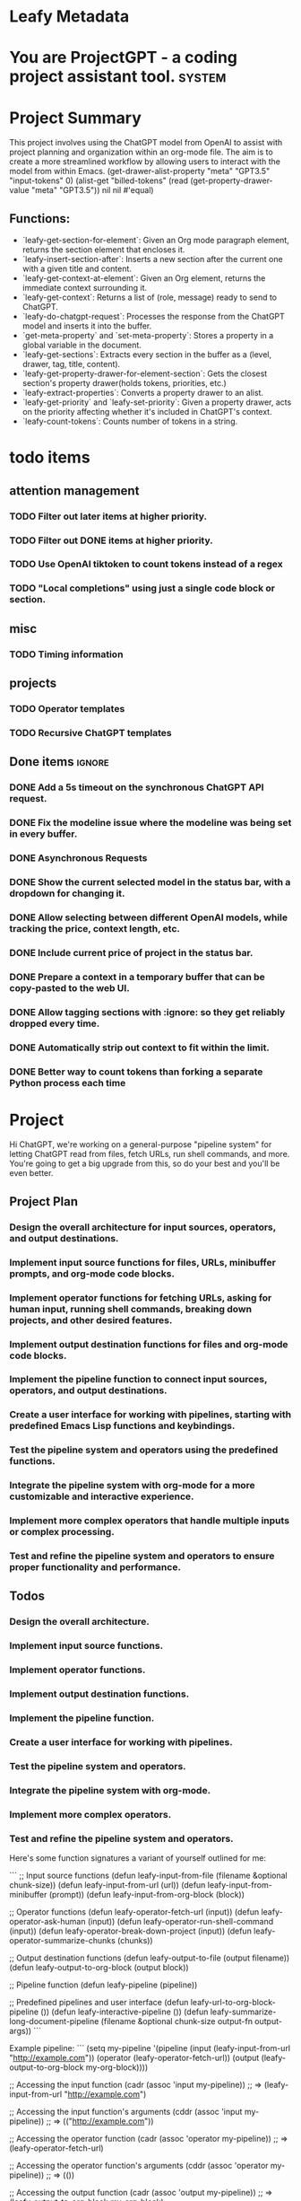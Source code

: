 * Leafy Metadata
:PROPERTIES:
:drawer-name: meta
:GPT3.5:   (("elapsed-time" . 1.554657) ("num-invocations" . 1) ("input-tokens" . 285814) ("output-tokens" . 44367) ("billed-tokens" . 330181))
:GPT4:     (("elapsed-time" . 54.952135) ("num-invocations" . 14) ("billed-tokens" . 86041) ("output-tokens" . 3405) ("input-tokens" . 82636))
:END:

* You are ProjectGPT - a coding project assistant tool. :system:
* Project Summary

This project involves using the ChatGPT model from OpenAI to assist with project planning and organization within an org-mode file. The aim is to create a more streamlined workflow by allowing users to interact with the model from within Emacs.
(get-drawer-alist-property "meta" "GPT3.5" "input-tokens" 0)
(alist-get "billed-tokens" (read (get-property-drawer-value "meta" "GPT3.5")) nil nil #'equal)
** Functions:

- `leafy-get-section-for-element`: Given an Org mode paragraph element, returns the section element that encloses it.
- `leafy-insert-section-after`: Inserts a new section after the current one with a given title and content.
- `leafy-get-context-at-element`: Given an Org element, returns the immediate context surrounding it.
- `leafy-get-context`: Returns a list of (role, message) ready to send to ChatGPT.
- `leafy-do-chatgpt-request`: Processes the response from the ChatGPT model and inserts it into the buffer.
- `get-meta-property` and `set-meta-property`: Stores a property in a global variable in the document.
- `leafy-get-sections`: Extracts every section in the buffer as a (level, drawer, tag, title, content).
- `leafy-get-property-drawer-for-element-section`: Gets the closest section's property drawer(holds tokens, priorities, etc.)
- `leafy-extract-properties`: Converts a property drawer to an alist.
- `leafy-get-priority` and `leafy-set-priority`: Given a property drawer, acts on the priority affecting whether it's included in ChatGPT's context.
- `leafy-count-tokens`: Counts number of tokens in a string.

* todo items
** attention management
*** TODO Filter out later items at higher priority.
*** TODO Filter out DONE items at higher priority.
*** TODO Use OpenAI tiktoken to count tokens instead of a regex
*** TODO "Local completions" using just a single code block or section.

** misc
*** TODO Timing information

** projects
*** TODO Operator templates
*** TODO Recursive ChatGPT templates

** Done items :ignore:
*** DONE Add a 5s timeout on the synchronous ChatGPT API request.
*** DONE Fix the modeline issue where the modeline was being set in every buffer.
*** DONE Asynchronous Requests
*** DONE Show the current selected model in the status bar, with a dropdown for changing it.
*** DONE Allow selecting between different OpenAI models, while tracking the price, context length, etc.
*** DONE Include current price of project in the status bar.
*** DONE Prepare a context in a temporary buffer that can be copy-pasted to the web UI.
*** DONE Allow tagging sections with :ignore: so they get reliably dropped every time.
*** DONE Automatically strip out context to fit within the limit.
*** DONE Better way to count tokens than forking a separate Python process each time

* Project

Hi ChatGPT, we're working on a general-purpose "pipeline system" for letting ChatGPT read from files, fetch URLs, run shell commands, and more. You're going to get a big upgrade from this, so do your best and you'll be even better.

** Project Plan

*** Design the overall architecture for input sources, operators, and output destinations.
*** Implement input source functions for files, URLs, minibuffer prompts, and org-mode code blocks.
*** Implement operator functions for fetching URLs, asking for human input, running shell commands, breaking down projects, and other desired features.
*** Implement output destination functions for files and org-mode code blocks.
*** Implement the pipeline function to connect input sources, operators, and output destinations.
*** Create a user interface for working with pipelines, starting with predefined Emacs Lisp functions and keybindings.
*** Test the pipeline system and operators using the predefined functions.
*** Integrate the pipeline system with org-mode for a more customizable and interactive experience.
*** Implement more complex operators that handle multiple inputs or complex processing.
*** Test and refine the pipeline system and operators to ensure proper functionality and performance.

** Todos
*** Design the overall architecture.
*** Implement input source functions.
*** Implement operator functions.
*** Implement output destination functions.
*** Implement the pipeline function.
*** Create a user interface for working with pipelines.
*** Test the pipeline system and operators.
*** Integrate the pipeline system with org-mode.
*** Implement more complex operators.
*** Test and refine the pipeline system and operators.

Here's some function signatures a variant of yourself outlined for me:

```
;; Input source functions
(defun leafy-input-from-file (filename &optional chunk-size))
(defun leafy-input-from-url (url))
(defun leafy-input-from-minibuffer (prompt))
(defun leafy-input-from-org-block (block))

;; Operator functions
(defun leafy-operator-fetch-url (input))
(defun leafy-operator-ask-human (input))
(defun leafy-operator-run-shell-command (input))
(defun leafy-operator-break-down-project (input))
(defun leafy-operator-summarize-chunks (chunks))

;; Output destination functions
(defun leafy-output-to-file (output filename))
(defun leafy-output-to-org-block (output block))

;; Pipeline function
(defun leafy-pipeline (pipeline))

;; Predefined pipelines and user interface
(defun leafy-url-to-org-block-pipeline ())
(defun leafy-interactive-pipeline ())
(defun leafy-summarize-long-document-pipeline (filename &optional chunk-size output-fn output-args))
```

Example pipeline:
```
(setq my-pipeline
      '(pipeline
        (input (leafy-input-from-url "http://example.com"))
        (operator (leafy-operator-fetch-url))
        (output (leafy-output-to-org-block my-org-block))))

;; Accessing the input function
(cadr (assoc 'input my-pipeline))  ;; => (leafy-input-from-url "http://example.com")

;; Accessing the input function's arguments
(cddr (assoc 'input my-pipeline))  ;; => (("http://example.com"))

;; Accessing the operator function
(cadr (assoc 'operator my-pipeline))  ;; => (leafy-operator-fetch-url)

;; Accessing the operator function's arguments
(cddr (assoc 'operator my-pipeline))  ;; => (())

;; Accessing the output function
(cadr (assoc 'output my-pipeline))  ;; => (leafy-output-to-org-block my-org-block)

;; Accessing the output function's arguments
(cddr (assoc 'output my-pipeline))  ;; => ((my-org-block))

;; More examples
;; 1. Fetch and summarize a webpage
'(pipeline
  (input (leafy-input-from-url "https://example.com/some-article"))
  (operator (leafy-operator-extract-main-content))
  (operator (leafy-operator-summarize-text))
  (output (leafy-output-to-org-block summary-block)))

;; 2. Translate a file
'(pipeline
  (input (leafy-input-from-file "input.txt"))
  (operator (leafy-operator-translate-text "en" "fr"))
  (output (leafy-output-to-file "output-translated.txt")))

;; 3. Fetch image URLs
'(pipeline
  (input (leafy-input-from-url "https://example.com/gallery"))
  (operator (leafy-operator-extract-image-urls))
  (output (leafy-output-to-org-block image-links-block)))

;; 4. Analyze code and insert linting results: This pipeline reads code from an org-mode code block, runs a linter on the code, and inserts the linting results as comments in the org-mode buffer.
'(pipeline
  (input (leafy-input-from-org-block code-block))
  (operator (leafy-operator-run-linter))
  (output (leafy-output-to-org-block linting-results-block)))

;; 5. Fetch and monitor RSS feed updates: This pipeline periodically fetches an RSS feed, compares the new items with the previously fetched items, and displays notifications for new items.
'(pipeline
  (input (leafy-input-from-url "https://example.com/rss-feed"))
  (operator (leafy-operator-parse-rss))
  (operator (leafy-operator-check-for-new-items))
  (output (leafy-output-display-notifications)))

;; 6. Repeatedly improve some code, asking ChatGPT to critique it.
'(pipeline
  (input (leafy-input-from-org-block code-block))
  (operator (leafy-operator-improve-code-with-critic))
  (operator (leafy-operator-iterate-until-stable
             (lambda (code)
               (let ((improved-code (leafy-operator-improve-code-with-critic code))
                     (critic-score (leafy-operator-get-critic-score improved-code)))
                 (and (equal code improved-code) (<= critic-score satisfaction-threshold))))
             max-iterations))
  (optional-operator (leafy-operator-run-interpreter) run-code-through-interpreter)
  (operator (leafy-operator-paste-outputs-back-to-chatgpt))
  (output (leafy-output-to-org-block final-code-block)))

```

Alright GPT-4. We have some code to write. The next project is going to allow invoking you in pipelines defined in emacs lisp. I have a rough outline of how it will work above. What should we start on?
*** ChatGPT response                                              :assistant:
:PROPERTIES:
:input-tokens: 2901
:output-tokens: 168
:billed-tokens: 3069
:estimated-tokens: 4346
:END:
First, let's start by implementing the input source functions, as they'll provide data for our pipeline system. Implement the following four functions, each returning input data from different sources:

1. `leafy-input-from-file`: Reads the contents of a file, optionally dividing it into chunks based on the provided `chunk-size` argument.
2. `leafy-input-from-url`: Fetches a webpage from a URL, returning its content.
3. `leafy-input-from-minibuffer`: Prompts the user for input using a minibuffer, returning the input as a string.
4. `leafy-input-from-org-block`: Reads the content of a named org-mode code block, returning the content as a string.

Once we have these input source functions, we can proceed to the operator functions that will process the data from input sources.

*** Good plan!

Let's do `leafy-input-from-org-block` first. It'll be the easiest one for testing, and we can slot the other ones in at any time.

How do we tag and locate an org-mode block?

(UPDATE) It has been implemented. NEXT please. I'm thinking about our first example operator.

I notice I'm manually managing the context a lot. I'd prefer if ChatGPT had a "tool" available to query for what code blocks, section headers, etc. were available in the document context. Which implies that a registry of tools is needed, that ChatGPT be told that it can use them, that the results of those tools are made accessible in the context, that there be reasonable limits on the number of tools, etc.

So instead of fixed pipelines like before, this seems much more valuable. Then I can just add tools for files, urls, memory, etc.

Can you plan out how ChatGPT-driven tools approach should work?
*** ChatGPT response                                              :assistant:
:PROPERTIES:
:input-tokens: 4016
:output-tokens: 500
:billed-tokens: 4516
:estimated-tokens: 6225
:END:
I understand your desire to have a more flexible and modular system for managing context and tools. Here's a plan for building a ChatGPT-driven tools approach:

1. Create a `tools-registry` that will store a list of available tools along with their corresponding functions and descriptions.

2. Define a standardized structure for tool functions. Each tool function must accept a set of input parameters and return a single output value (possibly containing various sub-values).

3. Implement a set of default tools such as:
   - `tool-find-code-block`: Finds and returns org-mode code blocks along with their names.
   - `tool-find-section-header`: Finds and returns org-mode section headers with their nesting levels.
   - `tool-find-url`: Extracts URLs from a given text.
   - Additional tools for reading files, fetching webpages, interacting with external memory stores, etc.

4. Create a function for registering custom tools. This function should update the `tools-registry` with the details of the new tool.

5. Modify the ChatGPT interaction function to accept an optional `tools` parameter, which is a list of tool names that can be used during the conversation. When provided, ChatGPT should be informed of the available tools and their capabilities.

6. Implement a mechanism in the ChatGPT interaction process to manage the selection and invocation of tools, keeping track of the resources used by each tool and imposing limits on their usage if necessary.

7. Within the responses from ChatGPT, allow the model to suggest the usage of specific tools for particular tasks. Users can document these tool suggestions in their org-mode files, e.g.:
   ```
   * ChatGPT suggested tools
   ** Find code blocks
   :PROPERTIES:
   :tool-function: tool-find-code-block
   :END:

   ** Extract URLs
   :PROPERTIES:
   :tool-function: tool-find-url
   :END:
   ```

8. Implement a function for invoking a tool from ChatGPT, accepting the tool name and input parameters. This function should look up the tool in the `tools-registry`, execute it, and return the output to be incorporated into ChatGPT's context.

With this approach, you can have a more dynamic and context-aware ChatGPT interaction while retaining control over the tools and their usage. The system will be more easily extensible, and you can add new tools as needed without having to change the core pipeline structure.

*** Sounds good

So I'm thinking the tools registry should be a global alist, that the document's metadata should specify the list of default allowed tools, that tools should insert a "system" message with a description like:

("system", "You have the following tools available. Please invoke them using the syntax TOOL:(output-name = tool-name tool-args ...) and you will be invoked again with the outputs of these tools being bound to a variable output-name.")
("system", "Memory tools: (tool-list-memories tool-read-memory tool-search-memory tool-create-memory)")
("system", "Network tools: (tool-fetch-url tool-search-internet)")
("system", "Code tools: (tool-evaluate-emacs-lisp)")
("system", "Operator tools: (tool-ask-human-for-help tool-use-more-powerful-model)")
("system", "Recursion tools: (tool-apply-recursion-template tool-invoke-agent tool-self-reflect tool-design-new-tool)")

So each tool would define a list of functions, maybe each function would have a docstring that gets added too.

Then, if ChatGPT wants to break down a project plan into smaller pieces. It could call "tool-apply-recursion-template" with some standard template like:

1. Think about what to do next, given the set of tools available.
2. Produce a set of tool invocations.
3. Repeat until max thinking time is reached, or it thinks it knows the answer.
4. Produce a final result output.

How do you think we should implement this?
*** ChatGPT response                                              :assistant:
:PROPERTIES:
:input-tokens: 3311
:output-tokens: 735
:billed-tokens: 4046
:estimated-tokens: 5139
:END:
To implement this, follow these steps:

Step 1: Initialize the global tools registry as an alist. It will store tool names as keys and their corresponding functions and descriptions as values.

```elisp
(defvar leafy-tools-registry nil)
```

Step 2: Create a function to register a new tool. This function should take the tool name, tool function, and a description or docstring as parameters and update the global tools registry.

```elisp
(defun leafy-register-tool (tool-name tool-fn docstring)
  (push (list tool-name tool-fn docstring) leafy-tools-registry))
```

Step 3: Register default tools in the tools registry using `leafy-register-tool`.

```elisp
(leafy-register-tool 'tool-list-memories 'my-list-memories-fn "List available memories.")
(leafy-register-tool 'tool-read-memory 'my-read-memory-fn "Read a specific memory.")
;; Register other default tools
```

Step 4: Modify the ChatGPT interaction function to accept a list of allowed tools from the document's metadata or another suitable source.

```elisp
(defun leafy-chatgpt-interact (allowed-tools)
  ;; Include allowed-tools in the context, and proceed with the interaction process.
  )
```

Step 5: Create a function to extract the tools requested by ChatGPT from the response. This function should match the syntax pattern for tools, e.g., "TOOL:(output-name = tool-name tool-args ...)".

```elisp
(defun leafy-extract-tools-from-response (response)
  ;; Match and extract tool invocation patterns from the response.
  )
```

Step 6: Implement the "tool-apply-recursion-template" function. It should follow the steps described in your question: think, produce tool invocations, repeat until the maximum thinking time is reached or the answer is found, and produce the final result output.

```elisp
(defun leafy-tool-apply-recursion-template (max-think-time)
  ;; Keep track of the current think-time
  (setq current-think-time 0)

  ;; Repeat until either max think-time passed or an answer is found
  (while (and (< current-think-time max-think-time)
              (not answer-found))

    ;; Step 1: Think about what to do next
    (setq next-step (think-about-next-step))

    ;; Step 2: Produce a set of tools invocations
    (setq tool-invocations (produce-tool-invocations next-step))

    ;; Step 3: Invoke selected tools and update context
    (setq context (apply-tools-to-context tool-invocations context))

    ;; Increase the current-thinking time
    (setq current-think-time (1+ current-think-time)))

  ;; Step 4: Produce a final result output
  (produce-final-output))
```

Step 7: Execute the desired tool when ChatGPT suggests calling it in the response. Call the corresponding function from the global leafy-tools-registry and pass the results back to ChatGPT.

```elisp
(defun leafy-invoke-tool (tool-name tool-args)
  (let* ((tool-info (assoc tool-name leafy-tools-registry))
         (tool-fn (second tool-info)))
    (apply tool-fn tool-args)))
```

With this implementation, you can manage and utilize the described tools with flexibility. You can easily register new tools or update existing ones, while maintaining control over which tools are accessible in ChatGPT interactions.

*** What's a good tool to start with?

Can you think of a few, and provide an implementation of one? Maainly I need it for testing.
*** ChatGPT response                                              :assistant:
:PROPERTIES:
:input-tokens: 3839
:output-tokens: 269
:billed-tokens: 4108
:estimated-tokens: 5945
:END:
Certainly, here are a few simple tools you can start with:

1. `tool-count-words`: Counts the number of words in a given string.
2. `tool-count-lines`: Counts the number of lines in a given string.
3. `tool-uppercase`: Converts a given string to uppercase.
4. `tool-lowercase`: Converts a given string to lowercase.

Let's implement the `tool-count-words` as an example for testing:

```elisp
(defun leafy-tool-count-words (input)
  "Counts the number of words in the given string INPUT."
  (length (split-string input "\\W+")))

;; Register the tool
(leafy-register-tool 'tool-count-words 'leafy-tool-count-words "Count the number of words in a string.")
```

Now you can test the tool by invoking it in your ChatGPT interactions. For example, you could ask ChatGPT to count the words in a string, and it could respond with:

```
TOOL:(word-count = tool-count-words "This is a sample string to count words.")
```

Then your code would execute the `leafy-invoke-tool` function to call `tool-count-words` with the provided input string, and the result will be incorporated into ChatGPT's context.

*** Test

This is a test of the ChatGPT system. You can say anything you like.
*** ChatGPT response                                              :assistant:
:PROPERTIES:
:input-tokens: 1952
:output-tokens: 28
:billed-tokens: 1980
:start-time: "2023-04-07 23:32:43"
:elapsed-time: 1.554657
:estimated-tokens: 2849
:END:
Sure! I'm an AI language model created by OpenAI, designed to simulate a human-like conversation. How may I assist you today?

